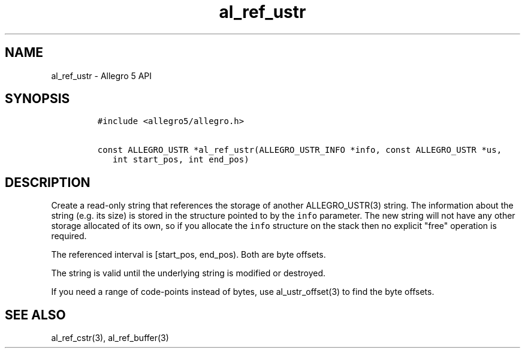 .TH "al_ref_ustr" "3" "" "Allegro reference manual" ""
.SH NAME
.PP
al_ref_ustr \- Allegro 5 API
.SH SYNOPSIS
.IP
.nf
\f[C]
#include\ <allegro5/allegro.h>

const\ ALLEGRO_USTR\ *al_ref_ustr(ALLEGRO_USTR_INFO\ *info,\ const\ ALLEGRO_USTR\ *us,
\ \ \ int\ start_pos,\ int\ end_pos)
\f[]
.fi
.SH DESCRIPTION
.PP
Create a read\-only string that references the storage of another
ALLEGRO_USTR(3) string.
The information about the string (e.g.
its size) is stored in the structure pointed to by the \f[C]info\f[]
parameter.
The new string will not have any other storage allocated of its own, so
if you allocate the \f[C]info\f[] structure on the stack then no
explicit "free" operation is required.
.PP
The referenced interval is [start_pos, end_pos).
Both are byte offsets.
.PP
The string is valid until the underlying string is modified or
destroyed.
.PP
If you need a range of code\-points instead of bytes, use
al_ustr_offset(3) to find the byte offsets.
.SH SEE ALSO
.PP
al_ref_cstr(3), al_ref_buffer(3)
